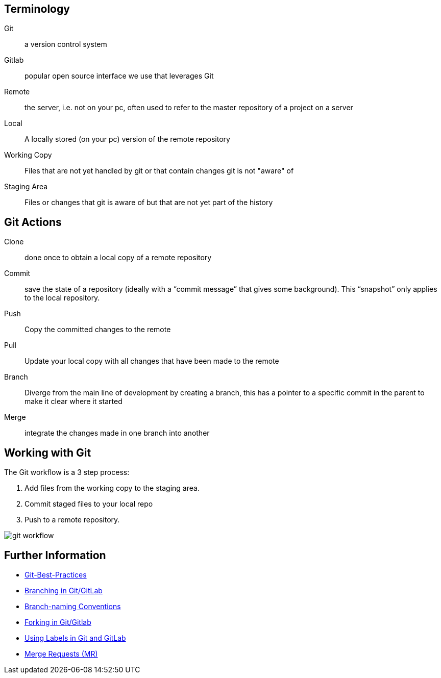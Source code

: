 

== Terminology
Git:: a version control system

Gitlab:: popular open source interface we use that leverages Git

Remote:: the server, i.e. not on your pc, often used to refer to the master repository of a project on a server

Local:: A locally stored (on your pc) version of the remote repository

Working Copy:: Files that are not yet handled by git or that contain changes git is not "aware" of

Staging Area:: Files or changes that git is aware of but that are not yet part of the history

== Git Actions
Clone:: done once to obtain a local copy of a remote repository

Commit:: save the state of a repository (ideally with a “commit message” that gives some background). This “snapshot” only applies to the local repository.

Push:: Copy the committed changes to the remote

Pull:: Update your local copy with all changes that have been made to the remote

Branch:: Diverge from the main line of development by creating a branch, this has a pointer to a specific commit in the parent to make it clear where it started

Merge:: integrate the changes made in one branch into another


== Working with Git

The Git workflow is a 3 step process:

. Add files from the working copy to the staging area. 
. Commit staged files to your local repo
. Push to a remote repository.

image::../images/git_workflow.svg[]

== Further Information

- link:Git-Best-Practices.md[Git-Best-Practices]
- link:Branching.md[Branching in Git/GitLab]
- link:Branch-Naming-Conventions.adoc[Branch-naming Conventions]
- link:Forking.md[Forking in Git/Gitlab]
- link:ASAM-Issue-and-MR-Labels.md[Using Labels in Git and GitLab]
- link:Merge-Requests.adoc[Merge Requests (MR)]
